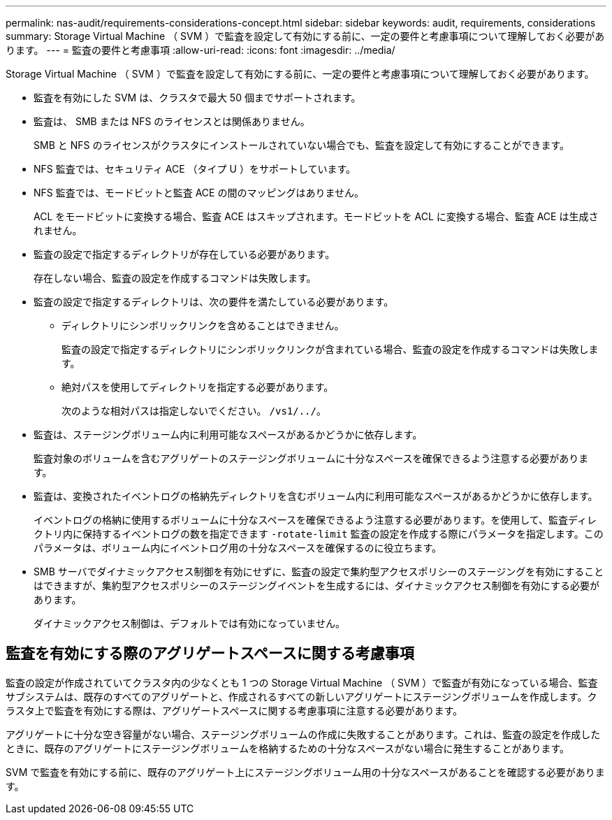 ---
permalink: nas-audit/requirements-considerations-concept.html 
sidebar: sidebar 
keywords: audit, requirements, considerations 
summary: Storage Virtual Machine （ SVM ）で監査を設定して有効にする前に、一定の要件と考慮事項について理解しておく必要があります。 
---
= 監査の要件と考慮事項
:allow-uri-read: 
:icons: font
:imagesdir: ../media/


[role="lead"]
Storage Virtual Machine （ SVM ）で監査を設定して有効にする前に、一定の要件と考慮事項について理解しておく必要があります。

* 監査を有効にした SVM は、クラスタで最大 50 個までサポートされます。
* 監査は、 SMB または NFS のライセンスとは関係ありません。
+
SMB と NFS のライセンスがクラスタにインストールされていない場合でも、監査を設定して有効にすることができます。

* NFS 監査では、セキュリティ ACE （タイプ U ）をサポートしています。
* NFS 監査では、モードビットと監査 ACE の間のマッピングはありません。
+
ACL をモードビットに変換する場合、監査 ACE はスキップされます。モードビットを ACL に変換する場合、監査 ACE は生成されません。

* 監査の設定で指定するディレクトリが存在している必要があります。
+
存在しない場合、監査の設定を作成するコマンドは失敗します。

* 監査の設定で指定するディレクトリは、次の要件を満たしている必要があります。
+
** ディレクトリにシンボリックリンクを含めることはできません。
+
監査の設定で指定するディレクトリにシンボリックリンクが含まれている場合、監査の設定を作成するコマンドは失敗します。

** 絶対パスを使用してディレクトリを指定する必要があります。
+
次のような相対パスは指定しないでください。 `/vs1/../`。



* 監査は、ステージングボリューム内に利用可能なスペースがあるかどうかに依存します。
+
監査対象のボリュームを含むアグリゲートのステージングボリュームに十分なスペースを確保できるよう注意する必要があります。

* 監査は、変換されたイベントログの格納先ディレクトリを含むボリューム内に利用可能なスペースがあるかどうかに依存します。
+
イベントログの格納に使用するボリュームに十分なスペースを確保できるよう注意する必要があります。を使用して、監査ディレクトリ内に保持するイベントログの数を指定できます `-rotate-limit` 監査の設定を作成する際にパラメータを指定します。このパラメータは、ボリューム内にイベントログ用の十分なスペースを確保するのに役立ちます。

* SMB サーバでダイナミックアクセス制御を有効にせずに、監査の設定で集約型アクセスポリシーのステージングを有効にすることはできますが、集約型アクセスポリシーのステージングイベントを生成するには、ダイナミックアクセス制御を有効にする必要があります。
+
ダイナミックアクセス制御は、デフォルトでは有効になっていません。





== 監査を有効にする際のアグリゲートスペースに関する考慮事項

監査の設定が作成されていてクラスタ内の少なくとも 1 つの Storage Virtual Machine （ SVM ）で監査が有効になっている場合、監査サブシステムは、既存のすべてのアグリゲートと、作成されるすべての新しいアグリゲートにステージングボリュームを作成します。クラスタ上で監査を有効にする際は、アグリゲートスペースに関する考慮事項に注意する必要があります。

アグリゲートに十分な空き容量がない場合、ステージングボリュームの作成に失敗することがあります。これは、監査の設定を作成したときに、既存のアグリゲートにステージングボリュームを格納するための十分なスペースがない場合に発生することがあります。

SVM で監査を有効にする前に、既存のアグリゲート上にステージングボリューム用の十分なスペースがあることを確認する必要があります。
